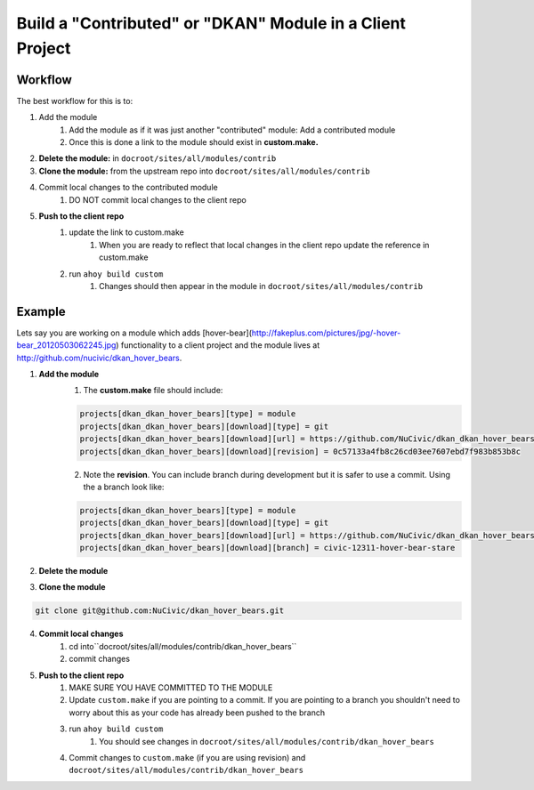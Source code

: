 Build a "Contributed" or "DKAN" Module in a Client Project
----------------------------------------------------------

Workflow
^^^^^^^^

The best workflow for this is to:

1. Add the module 
    1. Add the module as if it was just another "contributed" module: Add a contributed module
    2. Once this is done a link to the module should exist in **custom.make.**

2. **Delete the module:** in ``docroot/sites/all/modules/contrib``
3. **Clone the module:** from the upstream repo into ``docroot/sites/all/modules/contrib``
4. Commit local changes to the contributed module
    1. DO NOT commit local changes to the client repo
5. **Push to the client repo**
    1. update the link to custom.make
        1. When you are ready to reflect that local changes in the client repo update the reference in custom.make
    2. run ``ahoy build custom``
        1. Changes should then appear in the module in ``docroot/sites/all/modules/contrib``

Example
^^^^^^^

Lets say you are working on a module which adds [hover-bear](http://fakeplus.com/pictures/jpg/-hover-bear_20120503062245.jpg) functionality to a client project and the module lives at http://github.com/nucivic/dkan_hover_bears.

1. **Add the module**
    1. The **custom.make** file should include:

    .. code-block:: bash
    
      projects[dkan_dkan_hover_bears][type] = module
      projects[dkan_dkan_hover_bears][download][type] = git
      projects[dkan_dkan_hover_bears][download][url] = https://github.com/NuCivic/dkan_dkan_hover_bears.git
      projects[dkan_dkan_hover_bears][download][revision] = 0c57133a4fb8c26cd03ee7607ebd7f983b853b8c
    
    2. Note the **revision**. You can include branch during development but it is safer to use a commit. Using the a branch look like:

    .. code-block:: bash
    
      projects[dkan_dkan_hover_bears][type] = module
      projects[dkan_dkan_hover_bears][download][type] = git
      projects[dkan_dkan_hover_bears][download][url] = https://github.com/NuCivic/dkan_dkan_hover_bears.git
      projects[dkan_dkan_hover_bears][download][branch] = civic-12311-hover-bear-stare

    
2. **Delete the module**

.. code-block:: bash
  rm -r docroot/sites/all/modules/contrib/dkan_hover_bears

3. **Clone the module**

.. code-block:: bash

  git clone git@github.com:NuCivic/dkan_hover_bears.git
  
4. **Commit local changes**
    1. cd into``docroot/sites/all/modules/contrib/dkan_hover_bears``
    2. commit changes
5. **Push to the client repo**
    1. MAKE SURE YOU HAVE COMMITTED TO THE MODULE
    2. Update ``custom.make`` if you are pointing to a commit. If you are pointing to a branch you shouldn't need to worry about this as your code has already been pushed to the branch
    3. run ``ahoy build custom``
        1. You should see changes in ``docroot/sites/all/modules/contrib/dkan_hover_bears``
    4. Commit changes to ``custom.make`` (if you are using revision) and ``docroot/sites/all/modules/contrib/dkan_hover_bears``
